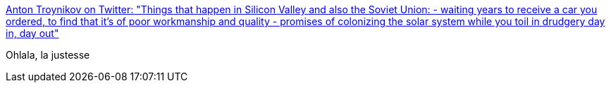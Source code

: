 :jbake-type: post
:jbake-status: published
:jbake-title: Anton Troynikov on Twitter: "Things that happen in Silicon Valley and also the Soviet Union: - waiting years to receive a car you ordered, to find that it's of poor workmanship and quality - promises of colonizing the solar system while you toil in drudgery day in, day out"
:jbake-tags: humour,politique,startup,_mois_juil.,_année_2018
:jbake-date: 2018-07-09
:jbake-depth: ../
:jbake-uri: shaarli/1531119706000.adoc
:jbake-source: https://nicolas-delsaux.hd.free.fr/Shaarli?searchterm=https%3A%2F%2Ftwitter.com%2Fatroyn%2Fstatus%2F1014974099930714115&searchtags=humour+politique+startup+_mois_juil.+_ann%C3%A9e_2018
:jbake-style: shaarli

https://twitter.com/atroyn/status/1014974099930714115[Anton Troynikov on Twitter: "Things that happen in Silicon Valley and also the Soviet Union: - waiting years to receive a car you ordered, to find that it's of poor workmanship and quality - promises of colonizing the solar system while you toil in drudgery day in, day out"]

Ohlala, la justesse
